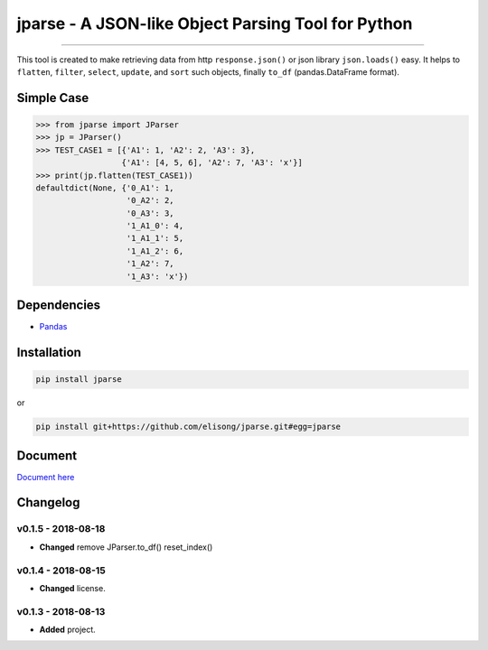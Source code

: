 ===================================================
jparse - A JSON-like Object Parsing Tool for Python
===================================================

.. image:: https://github.com/elisong/jparse/blob/master/jparse.png
        :target: https://github.com/elisong/jparse

-----

.. image:: https://travis-ci.org/elisong/jparse.svg?branch=master
        :alt: Build Status
        :target: https://travis-ci.org/elisong/jparse

.. image:: https://img.shields.io/badge/pypi-v0.1.5-blue.svg
        :alt: PyPI
        :target: https://github.com/elisong/jparse

.. image:: https://img.shields.io/badge/python-2.7%2C3.4%2C3.5%2C3.6-blue.svg
        :alt: PyPI - Python Version
        :target: https://github.com/elisong/jparse


.. image:: https://codecov.io/github/elisong/jparse/coverage.svg?branch=master
        :alt: Coverage Status
        :target: https://codecov.io/github/elisong/jparse

This tool is created to make retrieving data from http ``response.json()`` or json library ``json.loads()`` easy.
It helps to ``flatten``, ``filter``, ``select``, ``update``, and ``sort`` such objects, finally ``to_df`` (pandas.DataFrame format).

Simple Case
-----------

.. code-block:: python

    >>> from jparse import JParser
    >>> jp = JParser()
    >>> TEST_CASE1 = [{'A1': 1, 'A2': 2, 'A3': 3},
                      {'A1': [4, 5, 6], 'A2': 7, 'A3': 'x'}]
    >>> print(jp.flatten(TEST_CASE1))
    defaultdict(None, {'0_A1': 1,
                       '0_A2': 2,
                       '0_A3': 3,
                       '1_A1_0': 4,
                       '1_A1_1': 5,
                       '1_A1_2': 6,
                       '1_A2': 7,
                       '1_A3': 'x'})

Dependencies
------------

- `Pandas`_

.. _Pandas: https://pandas.pydata.org/

Installation
------------

.. code-block:: sh

    pip install jparse

or

.. code-block:: sh

    pip install git+https://github.com/elisong/jparse.git#egg=jparse

Document
--------

`Document here`_

.. _Document here: http://jparse.readthedocs.io/en/latest/

Changelog
---------

v0.1.5 - 2018-08-18
^^^^^^^^^^^^^^^^^^^

- **Changed** remove JParser.to_df() reset_index()

v0.1.4 - 2018-08-15
^^^^^^^^^^^^^^^^^^^

- **Changed** license.

v0.1.3 - 2018-08-13
^^^^^^^^^^^^^^^^^^^

- **Added** project.


